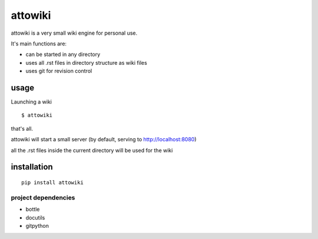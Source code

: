 ========
attowiki
========

attowiki is a very small wiki engine for personal use.

It's main functions are:

* can be started in any directory
* uses all .rst files in directory structure as wiki files
* uses git for revision control

usage
-----

Launching a wiki

::

    $ attowiki

that's all.

attowiki will start a small server
(by default, serving to http://localhost:8080)

all the .rst files inside the current directory will be used for the wiki


installation
------------

::

    pip install attowiki


project dependencies
""""""""""""""""""""

* bottle
* docutils
* gitpython

